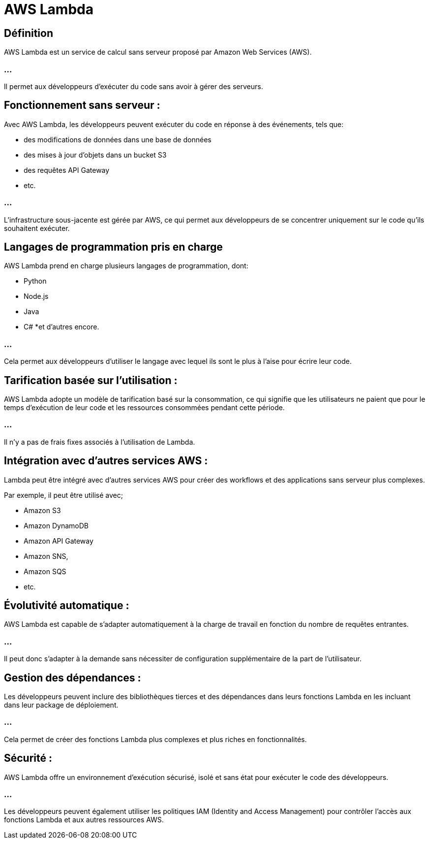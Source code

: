 = AWS Lambda

== Définition

AWS Lambda est un service de calcul sans serveur proposé par Amazon Web Services (AWS). 

=== ...

Il permet aux développeurs d'exécuter du code sans avoir à gérer des serveurs. 


== Fonctionnement sans serveur : 

Avec AWS Lambda, les développeurs peuvent exécuter du code en réponse à des événements, tels que:
[%step]
* des modifications de données dans une base de données
* des mises à jour d'objets dans un bucket S3
* des requêtes API Gateway
* etc. 

=== ...

L'infrastructure sous-jacente est gérée par AWS, ce qui permet aux développeurs de se concentrer uniquement sur le code qu'ils souhaitent exécuter.


== Langages de programmation pris en charge 
AWS Lambda prend en charge plusieurs langages de programmation, dont:
[%step]
* Python
* Node.js
* Java
* C# 
*et d'autres encore. 

=== ...

Cela permet aux développeurs d'utiliser le langage avec lequel ils sont le plus à l'aise pour écrire leur code.

== Tarification basée sur l'utilisation : 

AWS Lambda adopte un modèle de tarification basé sur la consommation, ce qui signifie que les utilisateurs ne paient que pour le temps d'exécution de leur code et les ressources consommées pendant cette période. 

=== ...

Il n'y a pas de frais fixes associés à l'utilisation de Lambda.

== Intégration avec d'autres services AWS : 

Lambda peut être intégré avec d'autres services AWS pour créer des workflows et des applications sans serveur plus complexes. 

Par exemple, il peut être utilisé avec;
[%step]
* Amazon S3
* Amazon DynamoDB
* Amazon API Gateway
* Amazon SNS, 
* Amazon SQS
* etc.

== Évolutivité automatique : 

AWS Lambda est capable de s'adapter automatiquement à la charge de travail en fonction du nombre de requêtes entrantes.

=== ...

Il peut donc s'adapter à la demande sans nécessiter de configuration supplémentaire de la part de l'utilisateur.

== Gestion des dépendances : 

Les développeurs peuvent inclure des bibliothèques tierces et des dépendances dans leurs fonctions Lambda en les incluant dans leur package de déploiement. 

=== ...

Cela permet de créer des fonctions Lambda plus complexes et plus riches en fonctionnalités.

== Sécurité : 

AWS Lambda offre un environnement d'exécution sécurisé, isolé et sans état pour exécuter le code des développeurs.

=== ...

Les développeurs peuvent également utiliser les politiques IAM (Identity and Access Management) pour contrôler l'accès aux fonctions Lambda et aux autres ressources AWS.

